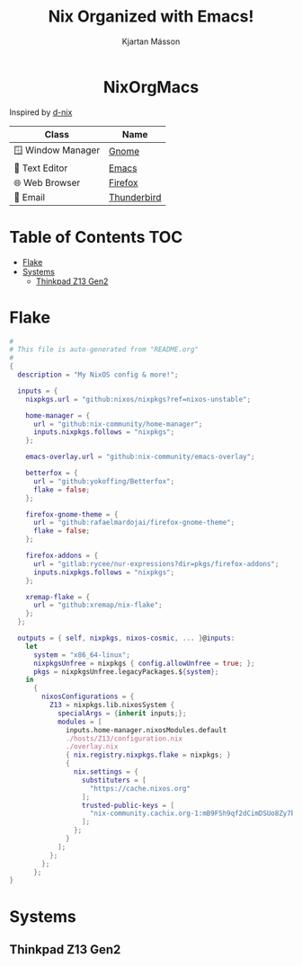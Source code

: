 #+STARTUP: hideblocks
#+TITLE: Nix Organized with Emacs!
#+AUTHOR: Kjartan Másson
#+STARTUP: showeverything
#+OPTIONS: toc:2

#+begin_html
<p align="center">
<a href="https://github.com/nixos/nixpkgs"><img src="https://img.shields.io/badge/NixOS-24.05-royalblue.svg?style=for-the-badge&logo=nixos&labelColor=black"></a>

<a href="https://orgmode.org"><img src="https://img.shields.io/badge/Org-literate%20config-seagreen?style=for-the-badge&logo=org&labelColor=black"></a>

<a href="https://www.gnu.org/software/emacs/emacs.html#Releases"><img src="https://img.shields.io/badge/Emacs-30.0-blueviolet.svg?style=for-the-badge&logo=GNU%20Emacs&labelColor=black"></a>
</p>

<h1 align="center">NixOrgMacs</h1>
#+end_html

Inspired by [[https://github.com/idlip/d-nix/tree/gol-d][d-nix]]

| Class              | Name        |
|--------------------+-------------|
| 🪟 Window Manager | [[https://www.gnome.org/][Gnome]]       |
| 📝 Text Editor    | [[https://www.gnu.org/software/emacs/][Emacs]]       |
| 🌐 Web Browser    | [[https://www.mozilla.org/en-US/firefox/new/][Firefox]]     |
| 📨 Email          | [[https://www.thunderbird.net/en-US/][Thunderbird]] |

* Table of Contents :TOC:
- [[#flake][Flake]]
- [[#systems][Systems]]
  - [[#thinkpad-z13-gen2][Thinkpad Z13 Gen2]]

* Flake

#+begin_src nix :tangle ./NixOS/flake.nix
  #
  # This file is auto-generated from "README.org"
  #
  {
    description = "My NixOS config & more!";

    inputs = {
      nixpkgs.url = "github:nixos/nixpkgs?ref=nixos-unstable";

      home-manager = {
        url = "github:nix-community/home-manager";
        inputs.nixpkgs.follows = "nixpkgs";
      };

      emacs-overlay.url = "github:nix-community/emacs-overlay";

      betterfox = {
        url = "github:yokoffing/Betterfox";
        flake = false;
      };

      firefox-gnome-theme = {
        url = "github:rafaelmardojai/firefox-gnome-theme";
        flake = false;
      };

      firefox-addons = {
        url = "gitlab:rycee/nur-expressions?dir=pkgs/firefox-addons";
        inputs.nixpkgs.follows = "nixpkgs";
      };

      xremap-flake = {
        url = "github:xremap/nix-flake";
      };
    };

    outputs = { self, nixpkgs, nixos-cosmic, ... }@inputs:
      let
        system = "x86_64-linux";
        nixpkgsUnfree = nixpkgs { config.allowUnfree = true; };
        pkgs = nixpkgsUnfree.legacyPackages.${system};
      in
        {
          nixosConfigurations = {
            Z13 = nixpkgs.lib.nixosSystem {
              specialArgs = {inherit inputs;};
              modules = [
                inputs.home-manager.nixosModules.default
                ./hosts/Z13/configuration.nix
                ./overlay.nix
                { nix.registry.nixpkgs.flake = nixpkgs; }
                {
                  nix.settings = {
                    substituters = [
                      "https://cache.nixos.org"
                    ];
                    trusted-public-keys = [
                      "nix-community.cachix.org-1:mB9FSh9qf2dCimDSUo8Zy7bkq5CX+/rkCWyvRCYg3Fs="
                    ];
                  };
                }
              ];
            };
          };
        };
  }
#+end_src


* Systems
** Thinkpad Z13 Gen2
